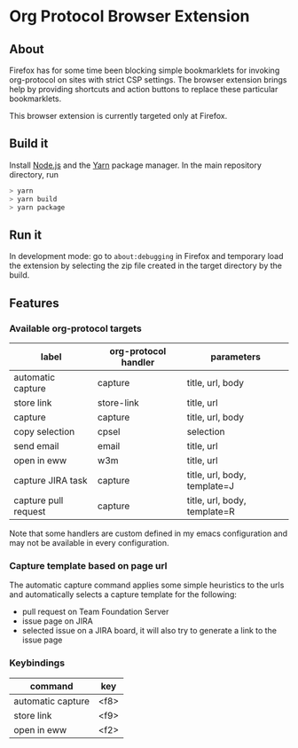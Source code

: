 * Org Protocol Browser Extension
** About
Firefox has for some time been blocking simple bookmarklets for invoking org-protocol on sites with strict CSP settings. The browser extension brings help by providing shortcuts and action buttons to replace these particular bookmarklets.

This browser extension is currently targeted only at Firefox.
** Build it
Install [[https://nodejs.org/en/][Node.js]] and the [[https://yarnpkg.com/lang/en/][Yarn]] package manager. In the main repository directory, run
#+BEGIN_SRC sh
> yarn
> yarn build
> yarn package
#+END_SRC
** Run it
In development mode: go to ~about:debugging~ in Firefox and temporary load the extension by selecting the zip file created in the target directory by the build.
** Features
*** Available org-protocol targets
| label                | org-protocol handler | parameters                   |
|----------------------+----------------------+------------------------------|
| automatic capture    | capture              | title, url, body             |
| store link           | store-link           | title, url                   |
| capture              | capture              | title, url, body             |
| copy selection       | cpsel                | selection                    |
| send email           | email                | title, url                   |
| open in eww          | w3m                  | title, url                   |
| capture JIRA task    | capture              | title, url, body, template=J |
| capture pull request | capture              | title, url, body, template=R |

Note that some handlers are custom defined in my emacs configuration and may not be available in every configuration.
*** Capture template based on page url
The automatic capture command applies some simple heuristics to the urls and automatically selects a capture template for the following:
+ pull request on Team Foundation Server
+ issue page on JIRA
+ selected issue on a JIRA board, it will also try to generate a link to the issue page
*** Keybindings
| command           | key    |
|-------------------+--------|
| automatic capture | <f8>   |
| store link        | <f9>   |
| open in eww       | <f2>   |
